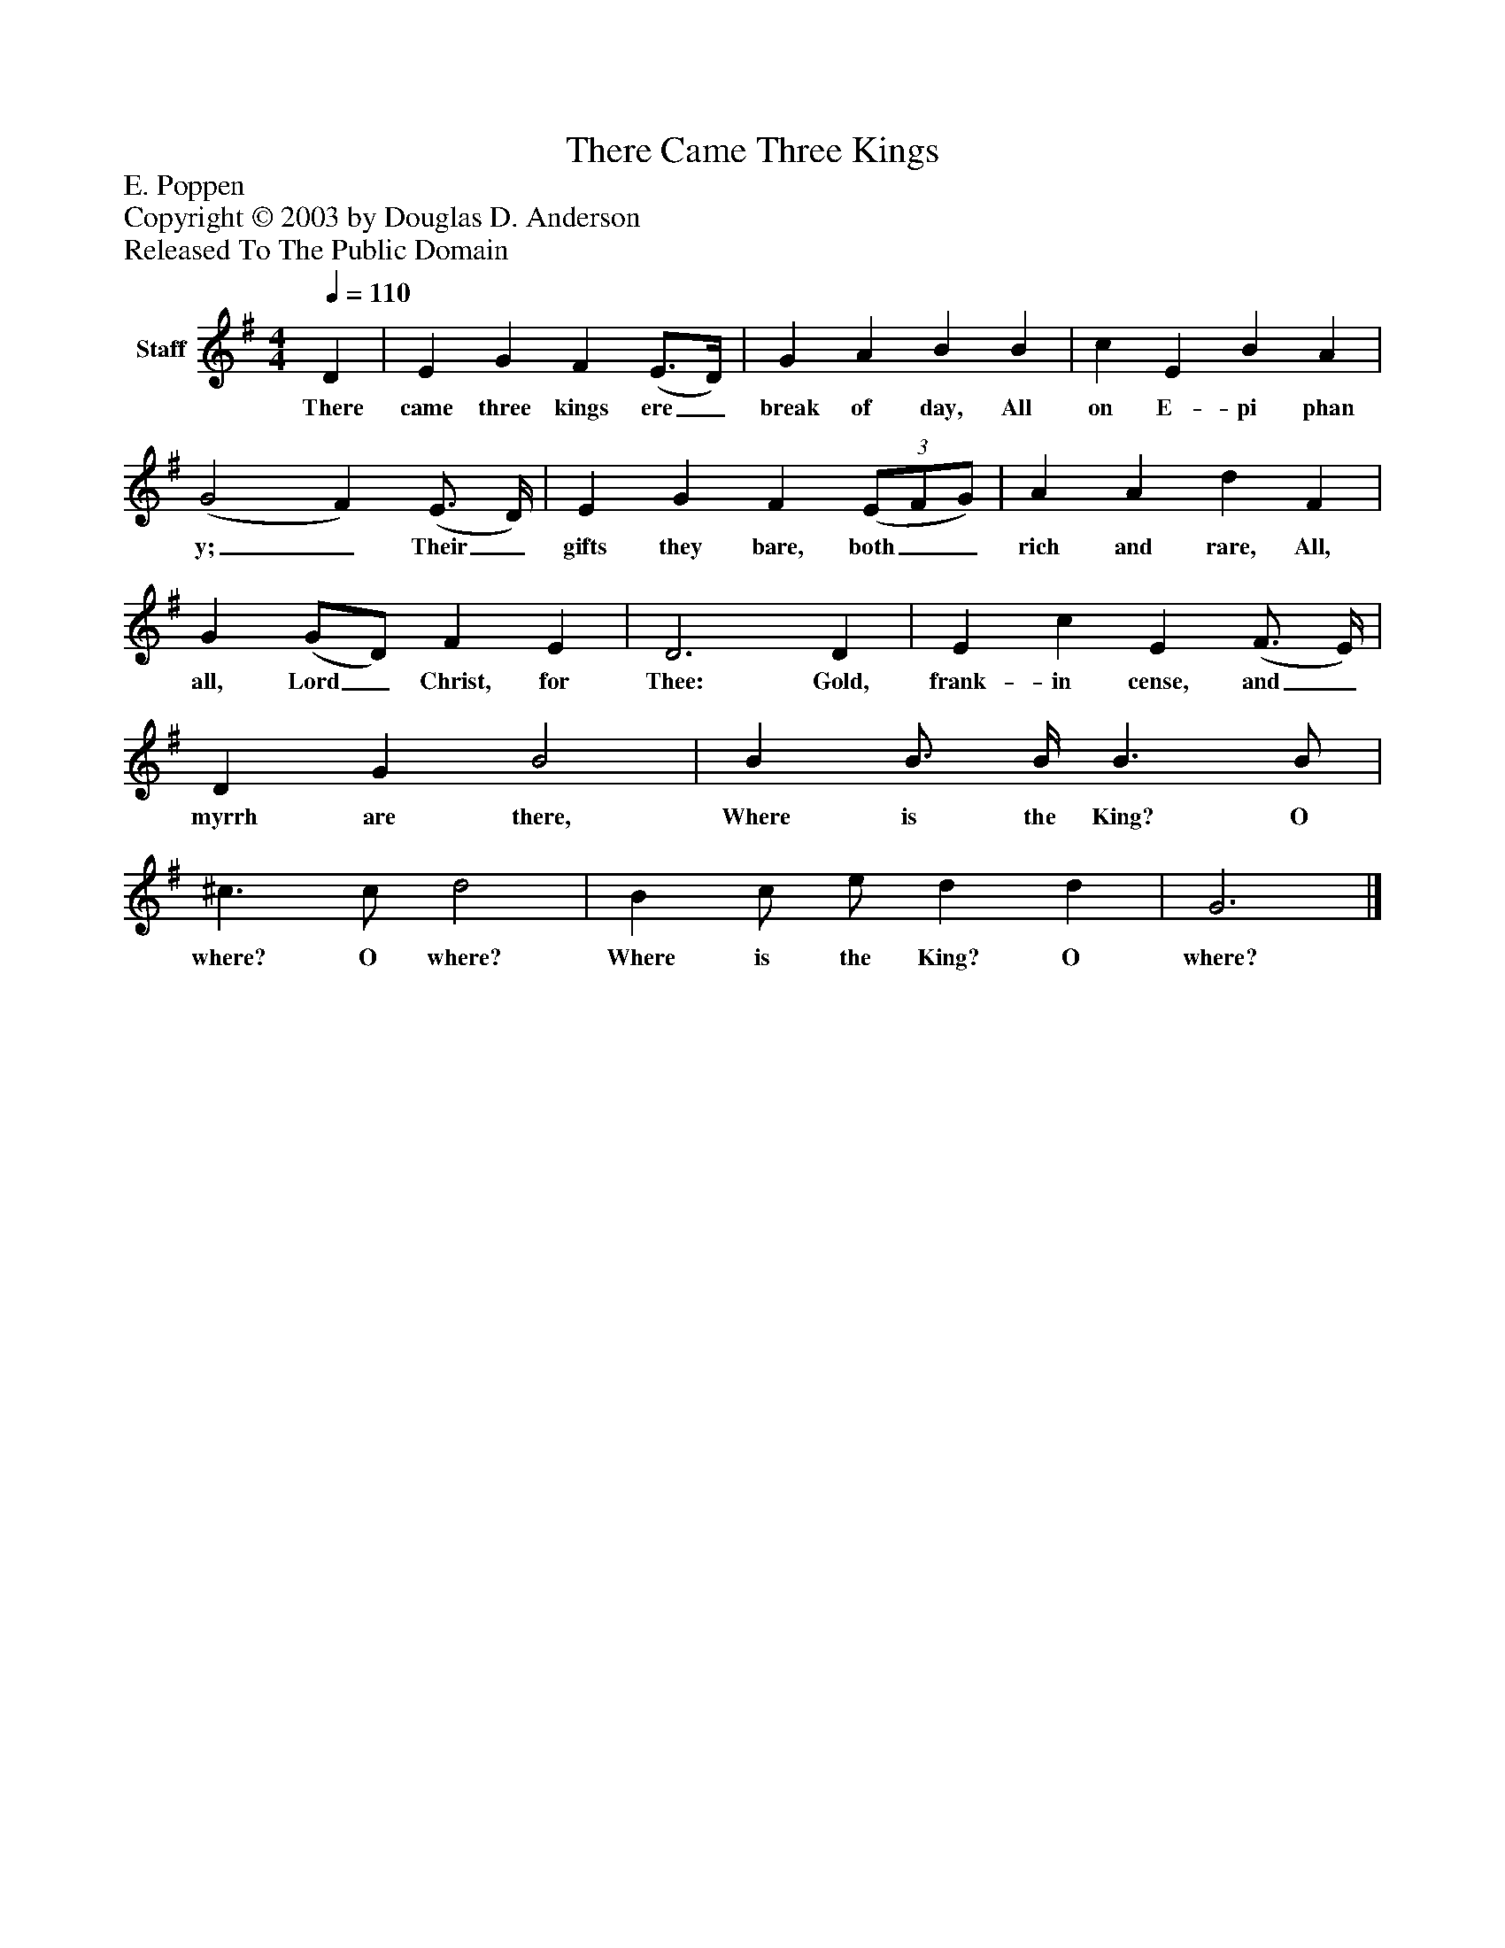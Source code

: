%%abc-creator mxml2abc 1.4
%%abc-version 2.0
%%continueall true
%%titletrim true
%%titleformat A-1 T C1, Z-1, S-1
X: 0
T: There Came Three Kings
Z: E. Poppen
Z: Copyright © 2003 by Douglas D. Anderson
Z: Released To The Public Domain
L: 1/4
M: 4/4
Q: 1/4=110
V: P1 name="Staff"
%%MIDI program 1 19
K: G
[V: P1]  D | E G F (E3/4D/4) | G A B B | c E B A | (G2 F) (E3/4 D/4) | E G F(3 (E/F/G/) | A A d F | G (G/D/) F E | D3 D | E c E (F3/4 E/4) | D G B2 | B B3/4 B/4 B3/ B/ | ^c3/ c/ d2 | B c/ e/ d d | G3|]
w: There came three kings ere_ break of day, All on E- pi phan y;_ Their_ gifts they bare, both__ rich and rare, All, all, Lord_ Christ, for Thee: Gold, frank- in cense, and_ myrrh are there, Where is the King? O where? O where? Where is the King? O where?

